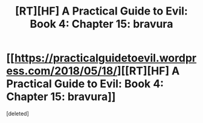 #+TITLE: [RT][HF] A Practical Guide to Evil: Book 4: Chapter 15: bravura

* [[https://practicalguidetoevil.wordpress.com/2018/05/18/][[RT][HF] A Practical Guide to Evil: Book 4: Chapter 15: bravura]]
:PROPERTIES:
:Score: 2
:DateUnix: 1526616155.0
:DateShort: 2018-May-18
:END:
[deleted]

